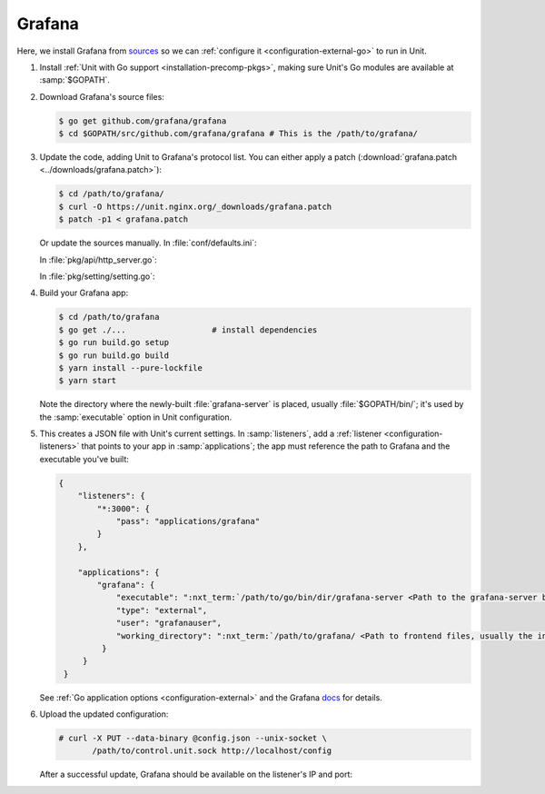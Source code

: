 #######
Grafana
#######

Here, we install Grafana from `sources
<https://grafana.com/docs/project/building_from_source/#building-grafana-from-source>`_
so we can :ref:`configure it <configuration-external-go>` to run in Unit.

#. Install :ref:`Unit with Go support <installation-precomp-pkgs>`,
   making sure Unit's Go modules are available at :samp:`$GOPATH`.

#. Download Grafana's source files:

   .. code-block:: console

      $ go get github.com/grafana/grafana
      $ cd $GOPATH/src/github.com/grafana/grafana # This is the /path/to/grafana/

#. Update the code, adding Unit to Grafana's protocol list.  You can either
   apply a patch (:download:`grafana.patch <../downloads/grafana.patch>`):

   .. code-block:: console

      $ cd /path/to/grafana/
      $ curl -O https://unit.nginx.org/_downloads/grafana.patch
      $ patch -p1 < grafana.patch

   Or update the sources manually.  In :file:`conf/defaults.ini`:

   .. code-block:: ini
      :emphasize-lines: 4

      #################################### Server ##############################
      [server]
      # Protocol (http, https, socket, unit)
      protocol = unit

   In :file:`pkg/api/http_server.go`:

   .. code-block:: go
      :emphasize-lines: 4, 27-33

      import (
          // ...
          "net/http"
          "unit.nginx.org/go"
          "os"
          // ...
      )

      // ...

      switch setting.Protocol {

      // ...

      case setting.HTTP, setting.HTTPS, setting.HTTP2:
          var err error
          listener, err = net.Listen("tcp", hs.httpSrv.Addr)
          if err != nil {
              return errutil.Wrapf(err, "failed to open listener on address %s", hs.httpSrv.Addr)
          }
      case setting.SOCKET:
          var err error
          listener, err = net.ListenUnix("unix", &net.UnixAddr{Name: setting.SocketPath, Net: "unix"})
          if err != nil {
              return errutil.Wrapf(err, "failed to open listener for socket %s", setting.SocketPath)
          }
      case setting.UNIT:
          var err error
          err = unit.ListenAndServe(hs.httpSrv.Addr, hs.macaron)
          if err == http.ErrServerClosed {
              hs.log.Debug("server was shutdown gracefully")
              return nil
          }

   In :file:`pkg/setting/setting.go`:

   .. code-block:: go
      :emphasize-lines: 5, 28-30

       const (
           HTTP              Scheme = "http"
           HTTPS             Scheme = "https"
           SOCKET            Scheme = "socket"
           UNIT              Scheme = "unit"
           DEFAULT_HTTP_ADDR string = "0.0.0.0"
       )

       // ...

       Protocol = HTTP
       protocolStr, err := valueAsString(server, "protocol", "http")
       // ...
       if protocolStr == "https" {
           Protocol = HTTPS
           CertFile = server.Key("cert_file").String()
           KeyFile = server.Key("cert_key").String()
       }
       if protocolStr == "h2" {
           Protocol = HTTP2
           CertFile = server.Key("cert_file").String()
           KeyFile = server.Key("cert_key").String()
       }
       if protocolStr == "socket" {
           Protocol = SOCKET
           SocketPath = server.Key("socket").String()
       }
       if protocolStr == "unit" {
           Protocol = UNIT
       }

#. Build your Grafana app:

   .. code-block:: console

      $ cd /path/to/grafana
      $ go get ./...                  # install dependencies
      $ go run build.go setup
      $ go run build.go build
      $ yarn install --pure-lockfile
      $ yarn start

   Note the directory where the newly-built :file:`grafana-server` is placed,
   usually :file:`$GOPATH/bin/`; it's used by the :samp:`executable` option in
   Unit configuration.

#. .. include:: ../include/get-config.rst

   This creates a JSON file with Unit's current settings.  In
   :samp:`listeners`, add a :ref:`listener <configuration-listeners>` that
   points to your app in :samp:`applications`; the app must reference
   the path to Grafana and the executable you've built:

   .. code-block:: json

      {
          "listeners": {
              "*:3000": {
                  "pass": "applications/grafana"
              }
          },

          "applications": {
              "grafana": {
                  "executable": ":nxt_term:`/path/to/go/bin/dir/grafana-server <Path to the grafana-server binary>`",
                  "type": "external",
                  "user": "grafanauser",
                  "working_directory": ":nxt_term:`/path/to/grafana/ <Path to frontend files, usually the installation path>`"
               }
           }
       }

   See :ref:`Go application options <configuration-external>` and the Grafana
   `docs
   <https://grafana.com/docs/grafana/latest/installation/configuration/#static-root-path>`_
   for details.

#. Upload the updated configuration:

   .. code-block:: console

      # curl -X PUT --data-binary @config.json --unix-socket \
             /path/to/control.unit.sock http://localhost/config

   After a successful update, Grafana should be available on the listener's IP
   and port:

   .. image:: ../images/grafana.png
      :width: 100%
      :alt: Grafana in Unit - Setup Screen
